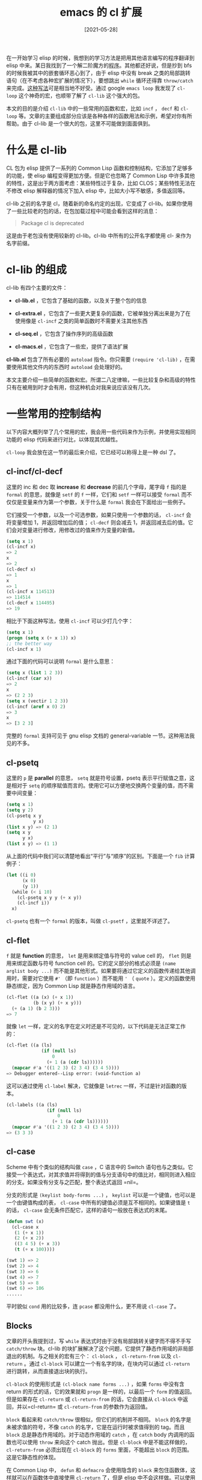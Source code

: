 #+TITLE: emacs 的 cl 扩展
#+DATE: [2021-05-28]
#+FILETAGS: elisp

# [[https://www.pixiv.net/artworks/89040851][file:dev/0.jpg]]

在一开始学习 elisp 的时候，我想到的学习方法是把用其他语言编写的程序翻译到 elisp 中来。某日我找到了一个解二阶魔方的[[https://comwrg.github.io/2018/12/26/algorithm-solve-pocket-cube/#%E9%97%AE%E9%A2%98%E6%8F%8F%E8%BF%B0][程序]]。其他都还好说，但是抄到 bfs 的时候我被其中的嵌套循环恶心到了，由于 elisp 中没有 break 之类的局部跳转语句（在不考虑各种宏扩展的情况下），要想跳出 =while= 循环还得靠 =throw/catch= 来完成。[[https://gist.github.com/include-yy/96e35b7b4f86004be0f8a741a7936afd#file-cube-el-L130][这种写法]]可是相当地不好受。通过 google =emacs loop= 我发现了 =cl-loop= 这个神奇的宏，也顺带了解了 =cl-lib= 这个强大的包。

本文的目的是介绍 =cl-lib= 中的一些常用的函数和宏，比如 =incf= ， =decf= 和 =cl-loop= 等。文章的主要组成部分应该是各种各样的函数用法和示例，希望对你有所帮助。由于 cl-lib 是一个很大的包，这里不可能做到面面俱到。

* 什么是 cl-lib

CL 包为 elisp 提供了一系列的 Common Lisp 函数和控制结构，它添加了足够多的功能，使 elisp 编程变得更加方便。但是它也忽略了 Common Lisp 中许多其他的特性，这是出于两方面考虑：某些特性过于复杂，比如 CLOS；某些特性无法在不修改 elisp 解释器的情况下加入 elisp 中，比如大小写不敏感，多值返回等。

cl-lib 之前的名字是 cl，随着新的命名约定的出现，它变成了 cl-lib。如果你使用了一些比较老的包的话，在包加载过程中可能会看到这样的消息：

#+BEGIN_QUOTE
Package cl is deprecated
#+END_QUOTE

这是由于老包没有使用较新的 cl-lib。cl-lib 中所有的公开名字都使用 cl- 来作为名字前缀。

* cl-lib 的组成

cl-lib 有四个主要的文件：

- *cl-lib.el* ，它包含了基础的函数，以及关于整个包的信息

- *cl-extra.el* ，它包含了一些更大更复杂的函数，它被单独分离出来是为了在使用像是 =cl-incf= 之类的简单函数时不需要关注其他东西

- *cl-seq.el* ，它包含了操作序列的高级函数

- *cl-macs.el* ，它包含了一些宏，提供了语法扩展


*cl-lib.el* 包含了所有必要的 =autoload= 指令。你只需要 =(require 'cl-lib)= ，在需要使用其他文件内的东西时 =autoload= 会处理好的。

本文主要介绍一些简单的函数和宏。所谓二八定律嘛，一些比较复杂和高级的特性只有在被用到时才会有用，但这种机会对我来说应该没有几次。

* 一些常用的控制结构

以下内容大概列举了几个常用的宏，我会用一些代码来作为示例，并使用实现相同功能的 elisp 代码来进行对比，以体现其优越性。

=cl-loop= 我会放在这一节的最后来介绍，它已经可以称得上是一种 dsl 了。

** cl-incf/cl-decf

这里的 inc 和 dec 取 *increase* 和 *decrease* 的前几个字母，尾字母 =f= 指的是 =formal= 的意思，就像是 =setf= 的 =f= 一样，它们和 =setf= 一样可以接受 =formal= 而不仅仅是变量来作为第一个参数，关于什么是 =formal= 我会在下面给出一些例子。

它们接受一个参数，以及一个可选参数，如果只使用一个参数的话， =cl-incf= 会将变量增加 1，并返回增加后的值； =cl-decf= 则会减去 1，并返回减去后的值。它们会对变量进行修改，用修改过的值来作为变量的新值。

#+BEGIN_SRC emacs-lisp
(setq x 1)
(cl-incf x)
=> 2
x
=> 2
(cl-decf x)
=> 1
x
=> 1
(cl-incf x 114513)
=> 114514
(cl-decf x 114495)
=> 19
#+END_SRC

相比于下面这种写法，使用 =cl-incf= 可以少打几个字：

#+BEGIN_SRC emacs-lisp
(setq x 1)
(progn (setq x (+ x 1)) x)
;; the better way
(cl-incf x 1)
#+END_SRC

通过下面的代码可以说明 =formal= 是什么意思：

#+BEGIN_SRC emacs-lisp
(setq x (list 1 2 3))
(cl-incf (car x))
=> 2
x
=> (2 2 3)
(setq x (vectir 1 2 3))
(cl-incf (aref x 0) 2)
=> 3
x
=> [3 2 3]
#+END_SRC

完整的 =formal= 支持可见于 gnu elisp 文档的 general-variable 一节。这种用法我见的不多。

** cl-psetq

这里的 =p= 是 *parallel* 的意思， =setq= 就是符号设置，psetq 表示平行赋值之意，这是相对于 =setq= 的顺序赋值而言的。使用它可以方便地交换两个变量的值，而不需要中间变量：

#+BEGIN_SRC emacs-lisp
(setq x 1)
(setq y 2)
(cl-psetq x y
          y x)
(list x y) => (2 1)
(setq x y
      y x)
(list x y) => (1 1)
#+END_SRC

从上面的代码中我们可以清楚地看出“平行”与“顺序”的区别。下面是一个 =fib= 计算例子：

#+BEGIN_SRC emacs-lisp
(let ((i 0)
      (x 0)
      (y 1))
  (while (< i 10)
    (cl-psetq x y y (+ x y))
    (cl-incf i))
  x)
#+END_SRC

=cl-psetq= 也有一个 =formal= 的版本，叫做 =cl-psetf= ，这里就不详述了。

** cl-flet

=f= 就是 *function* 的意思， =let= 是用来绑定值与符号的 value cell 的， =flet= 则是用来绑定函数与符号 function cell 的。它的定义部分的格式必须是 =(name arglist body ...)= 而不能是其他形式。如果要将通过它定义的函数传递给其他调用时，需要对它使用 =#'= （即 =function= ）而不能用 ='= （ =quote= ）。定义的函数使用静态绑定，因为 Common Lisp 就是静态作用域的语言。

#+BEGIN_SRC emacs-lisp
(cl-flet ((a (x) (+ x 1))
          (b (x y) (+ x y)))
  (+ (a 1) (b 2 3)))
=> 7
#+END_SRC

就像 =let= 一样，定义的名字在定义时还是不可见的，以下代码是无法正常工作的：

#+BEGIN_SRC emacs-lisp
(cl-flet ((a (ls)
             (if (null ls)
                 0
               (+ 1 (a (cdr ls))))))
  (mapcar #'a '((1 2 3) (2 3 4) (3 4 5))))
=> Debugger entered--Lisp error: (void-function a)
#+END_SRC

这可以通过使用 =cl-label= 解决，它就像是 =letrec= 一样，不过是针对函数的版本。

#+BEGIN_SRC emacs-lisp
(cl-labels ((a (ls)
               (if (null ls)
                   0
                 (+ 1 (a (cdr ls))))))
  (mapcar #'a '((1 2 3) (2 3 4) (3 4 5))))
=> (3 3 3)
#+END_SRC

** cl-case

Scheme 中有个类似的结构叫做 =case= ，C 语言中的 Switch 语句也与之类似。它接受一个表达式，对其求值并将得到的值与分支语句中的值比对，相同则进入相应的分支。如果没有分支与之匹配，整个表达式返回 =nil=。

分支的形式是 =(keylist body-forms ...)= ， =keylist= 可以是一个键值，也可以是一个由键值构成的表， =cl-case= 中所有的键值必须是互不相同的。如果键值是 =t= 的话， =cl-case= 会无条件匹配它，这样的语句一般放在表达式的末尾。

#+BEGIN_SRC emacs-lisp
(defun swt (x)
  (cl-case x
   (1 (+ x 1))
   (2 (+ x 2))
   ((3 4 5) (+ x 3))
   (t (+ x 100))))

(swt 1) => 2
(swt 2) => 4
(swt 3) => 6
(swt 4) => 7
(swt 5) => 8
(swt 6) => 106
......
#+END_SRC

平时貌似 =cond= 用的比较多，连 =pcase= 都没用什么，更不用说 =cl-case= 了。

** Blocks

文章的开头我提到过，写 =while= 表达式时由于没有局部跳转关键字而不得不手写 =catch/throw= 块。cl-lib 的块扩展解决了这个问题，它提供了静态作用域的非局部退出的机制。与之相关的宏有三个： =cl-block=  ， =cl-return-from= 以及 =cl-return= 。通过 =cl-block= 可以建立一个有名字的块，在块内可以通过 =cl-return= 进行跳转，从而直接退出块的执行。

=cl-block= 的使用形式是 =(cl-block name forms ...)= ，如果 =forms= 中没有含 return 的形式的话，它的效果就和 =progn= 是一样的，以最后一个 =form= 的值返回。但是如果存在 =cl-return= 或 =cl-return-from= 的话，它会直接从 =cl-block= 中返回，并以=cl-return= 或 =cl-return-from= 的参数作为返回值。

=block= 看起来和 =catch/throw= 很相似，但它们的机制并不相同。 =block= 的名字是未被求值的符号，不像 =catch= 的名字，它是在运行时被求值得到的 tag。而且 =block= 总是静态作用域的。对于动态作用域的 =catch= ，在 =catch= body 内调用的函数也可以使用 =throw= 来向这个 catch 抛出。但是 =cl-block= 中是不能这样做的， =cl-return-from= 必须出现在 =cl-block= 的 =forms= 里面，不能超出 =block= 的范围。这是它静态性的体现。

在 Common Lisp 中， =defun= 和 =defmacro= 会使用隐含的 =block= 来包住函数体，这样就可以在函数体中直接使用 =cl-return= 了，但是 elisp 中不会这样做。可以使用 =cl-defun= 和 =cl-defmacro= 来创建隐含的 =block= 。隐含 =block= 的还有 =cl-loop= ， =cl-do= ， =cl-dolist= ， =cl-dotimes= 等等。

=cl-return-from= 接受一个名字来作为要返回的块的位置，以及一个可选的返回值来作为 =block= 的值，如果没有返回值的话， =block= 的值为 nil。 =cl-return= 等价于 =cl-return-from nil result)= ，它一般用于隐含了 =block= 的结构中。

=cl-blcok= 所接受的所谓的未求值符号就是裸符号，就像这样：

#+BEGIN_SRC emacs-lisp
(cl-block wocao
(+ 1 2)
(setq x 1)
(while (< x 10)
  (cl-incf x)
  (when (= x 5) (cl-return-from wocao x))))
#+END_SRC

上面的 wocao 就是 cl-block 的名字。使用 nil 作为块名字的话就可以直接使用 =cl-return= 了。

** cl-do

Scheme 中有 =do= 这个关键字， =cl-do= 的用法与它很相似，不过与其说是相似，倒不如说 Scheme 中的 =do= 就是从 Common Lisp 里面抄过去的。

=cl-do= 的语法如下：

#+BEGIN_SRC emacs-lisp
(cl-do (spec ...) (end-test [result ...]) forms ...)
spec := (var [init [step]])
#+END_SRC

这个控制结构与 C 语言中的 for 循环很相似，for 循环的语法是 =for(初始化; 跳出条件; 更新)= ， =spec= 也是如此。 =spec= 包含 =cl-do= 内变量的名字，初始化和每次循环对变量的更新三部分组成。其中只有变量名是必须的，变量的赋值和更新可以在 form 中完成。不过如果没有初值的话，变量的默认值就是 nil 了。

=end-test= 对应 for 语句中的跳出条件，当 end-test 为真时循环结束，如果 =[result ...]= 不空的话，它就作为 =cl-do= 表达式的值。

=forms= 就是循环过程中执行的代码，对应于 for 循环中的循环体。在循环过程中也可以使用 =cl-return= 直接跳出，因为 =cl-do= 有隐含的 =block= 。

初始化过程中变量是不能相互引用的，因为它们还没有被绑定，就像 =let= 一样，不过 cl-lib 也提供了一个叫做 =cl-do*= 的宏，和 =let*= 作用效果相似。

#+BEGIN_SRC emacs-lisp
(cl-do
((a '(1 2 3) (cdr a))
 (b '(4 5 6) (cdr b))
 (c '(7 8 9) (cdr c))
 (d))
((and (null a) (null b) (null c)) d)
(setq d (cons (list (car a) (car b) (car c)) d)))
=> ((3 6 9) (2 5 8) (1 4 7))
#+END_SRC

** cl-loop

第一次使用这个宏时，我被震惊到了，这简直就是实现了一个小语言一样。cl-lib 文档上其他的宏都是简单的描述一下就完了，而它的文档下还有子文档。

cl-loop 的语法大致是这样的：

=(cl-loop name-clause var-clause ... action-clause ...)=

其中的 *name clause* 是可选项，可以赋给 =cl-loop= 的隐含 block 名字，一般来说就来说这个名字是 nil。 *var clause* 指定的是在循环过程中需要绑定的变量。 *action clause* 是在循环过程中需要完成的工作，比如计算，收集或返回值。

上面的描述是很宽泛的，因为 cl-loop 中可选的 clause 实在是太多了。下面描述几种比较常用的 clause。实际上，clause 里面还可以继续细分。如果按照官方文档的顺序来讲的话，那我应该从 for 语句开始。由于 =cl-loop= 实在是有点复杂，我还是再写一篇文章来专门介绍它的用法吧，这里只对几种常用语句进行介绍。

*** 简单的 for 循环

#+BEGIN_SRC emacs-lisp
for var from exp1 to exp2 by exp3
#+END_SRC

从字面意思上这个语句是很好理解的，从 exp1 到 exp2，步长是 exp3：

#+BEGIN_SRC emacs-lisp
(cl-loop
 for x from 0 to 10 by 2
 sum x)
=> 30 ; 0 + 2 + 4 + 6 + 8 + 10
#+END_SRC

循环可以从小到大，也可以从大到小，还可以限制是小于还是小于等于：

#+BEGIN_SRC emacs-lisp
(cl-loop
 for x from 10 downto 1
 collect x)
=>
(10 9 8 7 6 5 4 3 2 1)

(cl-loop
 for x from 10 above 1
 collect x)
=>
(10 9 8 7 6 5 4 3 2)

(cl-loop
 for x from 0 below 10
 collect x)
=>
(0 1 2 3 4 5 6 7 8 9)
#+END_SRC

*** 类 foreach 遍历

#+BEGIN_SRC emacs-lisp
for var in list by function
#+END_SRC

其中的 =by function= 部分是可以省略的，它的默认值是 =cdr= ，表示顺着表完成遍历，通过 =by= 语句可以改变这个默认行为。

#+BEGIN_SRC emacs-lisp
(cl-loop
 for x in '(1 2 () 3)
 collect (if (numberp x) x 0))
=> (1 2 0 3)
#+END_SRC

还有一种 =in-ref= 的用法，var 在这里就是类似于 C++ 中的引用，对 var 进行的修改操作会反应到表上。不过需要使用可以操作 =formal= 的 cl 函数，比如 =setf= =incf= 等。

#+BEGIN_SRC emacs-lisp
(setq x (list 2 3 4 5 6 7))
(cl-loop
for a in-ref x by 'cddr
do
(setf a (+ a 1)))
x => (3 3 5 5 7 7)
#+END_SRC

还有一个 =on= 关键字，这时 x 的值就是剩余的表而不是每一个表中的元素：

#+BEGIN_SRC emacs-lisp
(cl-loop for x on '(1 2 3 4) collect x)
        ⇒ ((1 2 3 4) (2 3 4) (3 4) (4))
#+END_SRC

*** 一些迭代语句

=repeat integer= ，表示重复 n 次：

#+BEGIN_SRC emacs-lisp
(cl-loop repeat 10 sum 1) => 10
#+END_SRC

=while condition= ，当 condition 为 nil 时循环终止。 =until condition= 与其相反，当条件为真时循环终止。

=always= 和 =never= 表示全为真或全为假，如果有不满足的项，cl-loop 会停止并返回 nil，就像这样：

#+BEGIN_SRC emacs-lisp
  (cl-loop
   for x to 10
   always (> x -1))
  => t

  (cl-loop
   for x in '(1 3 4 5 7 9)
   always (cl-oddp x))
  => nil
#+END_SRC

=thereis condition= 当条件不为 nil 时就退出循环，表示“存在”或“找到了”的意思。

*** 积累器

上面我们已经使用过一些积累器了，那就是 =sum= ， =collect= 。它们的作用是把一些值收集起来，作为 =cl-loop= 表达式的值。如果没有中途的中断， =cl-loop= 会使用收集得到的值来作为表达式的值。这里列举一下几个常用的积累器。

- =collect= 表示将值收入结果中，得到的表的顺序与迭代顺序一致

- =append= 表示将表并入结果中

- =sum= 表示将数字加入结果中

- =maximize= 表示使用最大值作为结果值

- =minimize= 表示使用最小值作为结果值


这里对上面没有使用过的积累器做个介绍：

#+BEGIN_SRC emacs-lisp
(cl-loop
for x to 100
maximize x into a
minimize x into b
finally return (list a b))
=> (100 0)

(cl-loop
 for x on '(1 2 3)
 append x)
=> (1 2 3 2 3 3)
#+END_SRC

上面用到了另一种语句，即 =finally return= ，如果没有其他的显式 return 的话，就使用它的值作为 =cl-loop= 的返回值。

上面介绍的只是 =cl-loop= 功能的一小部分，更多内容请见于官方文档。

* 一些数学函数

说来也怪，elisp 没有提供一些非常简单基础的数学函数，比如判断正负，判断奇偶之类的。 =cl-lib= 中提供了这些函数：

- =cl-plusp= 判断数字是否为正数

- =cl-minusp= 判断数字是否为负数

- =cl-oddp= 判断数字是否为奇数

- =cl-evenp= 判断数字是否为偶数

- =cl-digit-char-p= 判断字符是否为合法的数字符号


上面的函数都很简单，但 =cl-digit-char-p= 需要提一下，它在默认情况下仅对十进制数进行判断，但是它还可以接受一个 =radix= 参数来判断其他进制的数。=radix= 的范围是 2 - 16。

** 数值函数

一些数学函数，诸如最大公因数和最小公倍数的求取在 elisp 中是没有的，cl-lib 提供了一些数值函数：

- =cl-gcd= ，求数字中的最大公因数，就像这样： =(cl-gcd 1 3 6 60)=

- =cl-lcm= ，求数字中的最小公倍数，就像这样： =(cl-lcm 100 200 250)=

- =cl-isqrt= ，它接受一个整数，返回小于它平方根的最大整数， =(cl-isqrt 99)= 得到 9


接下来是一系列取整函数，即上取整，下取整，截断，取整等等。这些函数在 elisp 中也没有。

- =cl-floor= ，即下取整。接受一个数字，返回由整数和小数组成的表。例如： =(cl-floor 1.6) => (1 0.6)= ， =(cl-floor -1.2) => (-2 0.8)=

- =cl-ceiling= ，即上取整，得到由整数和小数组成的表。 =(cl-ceiling 1.7) => (2 -0.3)= ， =(cl-ceiling -1.3) => (-1 -0.3)=

- =cl-truncate= ，即趋零截断， =(cl-truncate 1.5) => (1 0.5)= ， =(cl-truncate -1.6) => (-1 -0.6)= 。elisp 中也有 =truncate= 函数，但它只返回整数部分

- =cl-round= ，即四舍五入， =(cl-round 1.5) => (2 -0.5)= ， =(cl-round 1.4) => (1 0.4)= ， =(cl-round -1.6) => (-2 0.4)= ， =(cl-round -1.4) => (-1 0.4)=


其实，上面的四个函数还可以接受一个参数作为 =divisor= ，有点麻烦，这里就不多讲了。

=cl-parse-integer= 可以将字符串解析为整数，就像这样：

#+BEGIN_SRC emacs-lisp
(cl-parse-integer "123") => 123
(cl-parse-integer "123" :radix 11) => 146
#+END_SRC

elisp 有一个叫做 =string-to-number= 的函数，功能与之相似，但提供的选项没有它多。

** 随机函数

elisp 中已经有了一个随机函数，叫做 =random= 。据文档所说，cl-random 的实现采用了 [[https://en.wikipedia.org/wiki/ACORN_(PRNG)][addictive-congruential]] 算法，可以产生比许多操作系统提供的生成器更好的随机数。

=cl-random= 接受一个数字作为随机数的范围，并返回在该范围内的非负数字，如果这个数字是整数，那么随机数也是整数，如果是浮点数那么随机数也是浮点数。

它还接受一个可选参数 =state= ，它应该是一个 =random-state= 对象。 =cl-random= 会修改这个对象的状态（它用来记录随机数的信息，以得到下一个随机数）。如果 =state= 参数被忽略了， =cl-random= 会使用内部的 =cl--random-state= ，它是默认的 =random-state= 对象。

由于 =cl--random-state= 被所有的 elisp 程序共用，要想得到两个相同的随机数序列的话，仅仅使用 =cl-random= 是不可能的，这里可以使用 =cl-make-random-state= 来复制 =state= ：

#+BEGIN_SRC emacs-lisp
(setq ss1 (cl-make-random-state t))
(setq ss2 (cl-make-random-state ss1))
(cl-random 100 ss1) => 78
(cl-random 100 ss2) => 78
#+END_SRC

使用相同的 =state object= 就会产生相同的随机值。

如果没有参数的话， =cl-make-random-state= 会复制 =cl--random-state= 并返回复制的对象，如果参数是一个 =state object= 的话，它会复制这个对象并返回。如果参数是 =t= ，这个函数会以时间和日期作为种子返回一个新的对象。 =state= 参数也可以是一个整数，函数会以整数作为种子来产生新的对象。

=state object= 是一个可打印的对象，也就是说将它保存到文件中的话还可以再次读取，并再次产生和上次相同的随机数序列。这样对于某些工作是很方便的。

* 其他

上面我就一些简单常用的控制结构和函数进行了简单的介绍。cl-lib 中还有很多的函数，个人感觉本文内容已经足够了，其他函数我并不是特别熟悉，文章再继续下去的话可能重点就不明确了。剩下的内容在今后的使用中再去摸索吧。

使用 Emacs 的 occur 功能，我们可以看出 =cl-lib= 中的函数和宏。在 occur 的 minibuffer 中输入 =^(\(defun\|defmacro\) +cl-[^- ]+= ，我们就可以找到函数和宏了。以下是各个文件中的函数和宏：

cl-lib.el (17)

#+BEGIN_SRC emacs-lisp
(defmacro cl-incf (place &optional x)
(defmacro cl-decf (place &optional x)
(defmacro cl-pushnew (x place &rest keys)
(defun cl-values-list (list)
(defun cl-proclaim (spec)
(defmacro cl-declaim (&rest specs)
(defun cl-oddp (integer)
(defun cl-evenp (integer)
(defun cl-digit-char-p (char &optional radix)
(defun cl-mapcar (cl-func cl-x &rest cl-rest)
(defun cl-list* (arg &rest rest)
(defun cl-ldiff (list sublist)
(defun cl-copy-list (list)
(defun cl-adjoin (cl-item cl-list &rest cl-keys)
(defun cl-subst (cl-new cl-old cl-tree &rest cl-keys)
(defun cl-acons (key value alist)
(defun cl-pairlis (keys values &optional alist)
#+END_SRC

cl-extra.el (39)

#+BEGIN_SRC emacs-lisp
(defun cl-coerce (x type)
(defun cl-equalp (x y)
(defun cl-map (cl-type cl-func cl-seq &rest cl-rest)
(defun cl-maplist (cl-func cl-list &rest cl-rest)
(defun cl-mapc (cl-func cl-seq &rest cl-rest)
(defun cl-mapl (cl-func cl-list &rest cl-rest)
(defun cl-mapcan (cl-func cl-seq &rest cl-rest)
(defun cl-mapcon (cl-func cl-list &rest cl-rest)
(defun cl-some (cl-pred cl-seq &rest cl-rest)
(defun cl-every (cl-pred cl-seq &rest cl-rest)
(defun cl-notany (cl-pred cl-seq &rest cl-rest)
(defun cl-notevery (cl-pred cl-seq &rest cl-rest)
(defun cl-gcd (&rest args)
(defun cl-lcm (&rest args)
(defun cl-isqrt (x)
(defun cl-floor (x &optional y)
(defun cl-ceiling (x &optional y)
(defun cl-truncate (x &optional y)
(defun cl-round (x &optional y)
(defun cl-mod (x y)
(defun cl-rem (x y)
(defun cl-signum (x)
(defun cl-random (lim &optional state)
(defun cl-make-random-state (&optional state)
(defun cl-float-limits ()
(defun cl-subseq (seq start &optional end)
(defun cl-concatenate (type &rest sequences)
(defun cl-revappend (x y)
(defun cl-nreconc (x y)
(defun cl-list-length (x)
(defun cl-tailp (sublist list)
(defun cl-get (sym tag &optional def)
(defun cl-getf (plist tag &optional def)
(defun cl-remprop (sym tag)
(defun cl-fresh-line (&optional stream)
(defun cl-prettyprint (form)
(defun cl-prettyexpand (form &optional _full)
(defun cl-find-class (type) (cl--find-class type))
(defun cl-describe-type (type)
#+END_SRC

cl-seq (58)

#+BEGIN_SRC emacs-lisp
(defun cl-endp (x)
(defun cl-reduce (cl-func cl-seq &rest cl-keys)
(defun cl-fill (cl-seq cl-item &rest cl-keys)
(defun cl-replace (cl-seq1 cl-seq2 &rest cl-keys)
(defun cl-remove (cl-item cl-seq &rest cl-keys)
(defun cl-remove-if (cl-pred cl-list &rest cl-keys)
(defun cl-remove-if-not (cl-pred cl-list &rest cl-keys)
(defun cl-delete (cl-item cl-seq &rest cl-keys)
(defun cl-delete-if (cl-pred cl-list &rest cl-keys)
(defun cl-delete-if-not (cl-pred cl-list &rest cl-keys)
(defun cl-remove-duplicates (cl-seq &rest cl-keys)
(defun cl-delete-duplicates (cl-seq &rest cl-keys)
(defun cl-substitute (cl-new cl-old cl-seq &rest cl-keys)
(defun cl-substitute-if (cl-new cl-pred cl-list &rest cl-keys)
(defun cl-substitute-if-not (cl-new cl-pred cl-list &rest cl-keys)
(defun cl-nsubstitute (cl-new cl-old cl-seq &rest cl-keys)
(defun cl-nsubstitute-if (cl-new cl-pred cl-list &rest cl-keys)
(defun cl-nsubstitute-if-not (cl-new cl-pred cl-list &rest cl-keys)
(defun cl-find (cl-item cl-seq &rest cl-keys)
(defun cl-find-if (cl-pred cl-list &rest cl-keys)
(defun cl-find-if-not (cl-pred cl-list &rest cl-keys)
(defun cl-position (cl-item cl-seq &rest cl-keys)
(defun cl-position-if (cl-pred cl-list &rest cl-keys)
(defun cl-position-if-not (cl-pred cl-list &rest cl-keys)
(defun cl-count (cl-item cl-seq &rest cl-keys)
(defun cl-count-if (cl-pred cl-list &rest cl-keys)
(defun cl-count-if-not (cl-pred cl-list &rest cl-keys)
(defun cl-mismatch (cl-seq1 cl-seq2 &rest cl-keys)
(defun cl-search (cl-seq1 cl-seq2 &rest cl-keys)
(defun cl-sort (cl-seq cl-pred &rest cl-keys)
(defun cl-stable-sort (cl-seq cl-pred &rest cl-keys)
(defun cl-merge (cl-type cl-seq1 cl-seq2 cl-pred &rest cl-keys)
(defun cl-member (cl-item cl-list &rest cl-keys)
(defun cl-member-if (cl-pred cl-list &rest cl-keys)
(defun cl-member-if-not (cl-pred cl-list &rest cl-keys)
(defun cl-assoc (cl-item cl-alist &rest cl-keys)
(defun cl-assoc-if (cl-pred cl-list &rest cl-keys)
(defun cl-assoc-if-not (cl-pred cl-list &rest cl-keys)
(defun cl-rassoc (cl-item cl-alist &rest cl-keys)
(defun cl-rassoc-if (cl-pred cl-list &rest cl-keys)
(defun cl-rassoc-if-not (cl-pred cl-list &rest cl-keys)
(defun cl-union (cl-list1 cl-list2 &rest cl-keys)
(defun cl-nunion (cl-list1 cl-list2 &rest cl-keys)
(defun cl-intersection (cl-list1 cl-list2 &rest cl-keys)
(defun cl-nintersection (cl-list1 cl-list2 &rest cl-keys)
(defun cl-set-difference (cl-list1 cl-list2 &rest cl-keys)
(defun cl-nset-difference (cl-list1 cl-list2 &rest cl-keys)
(defun cl-set-exclusive-or (cl-list1 cl-list2 &rest cl-keys)
(defun cl-nset-exclusive-or (cl-list1 cl-list2 &rest cl-keys)
(defun cl-subsetp (cl-list1 cl-list2 &rest cl-keys)
(defun cl-subst-if (cl-new cl-pred cl-tree &rest cl-keys)
(defun cl-subst-if-not (cl-new cl-pred cl-tree &rest cl-keys)
(defun cl-nsubst (cl-new cl-old cl-tree &rest cl-keys)
(defun cl-nsubst-if (cl-new cl-pred cl-tree &rest cl-keys)
(defun cl-nsubst-if-not (cl-new cl-pred cl-tree &rest cl-keys)
(defun cl-sublis (cl-alist cl-tree &rest cl-keys)
(defun cl-nsublis (cl-alist cl-tree &rest cl-keys)
(defun cl-tree-equal (cl-x cl-y &rest cl-keys)
#+END_SRC

cl-macs.el (56)

#+BEGIN_SRC emacs-lisp
(defun cl-gensym (&optional prefix)
(defun cl-gentemp (&optional prefix)
(defmacro cl-defun (name args &rest body)
(defmacro cl-iter-defun (name args &rest body)
(defmacro cl-defmacro (name args &rest body)
(defmacro cl-function (func)
(defmacro cl-destructuring-bind (args expr &rest body)
(defmacro cl-eval-when (when &rest body)
(defmacro cl-load-time-value (form &optional _read-only)
(defmacro cl-case (expr &rest clauses)
(defmacro cl-ecase (expr &rest clauses)
(defmacro cl-typecase (expr &rest clauses)
(defmacro cl-etypecase (expr &rest clauses)
(defmacro cl-block (name &rest body)
(defmacro cl-return (&optional result)
(defmacro cl-return-from (name &optional result)
(defmacro cl-loop (&rest loop-args)
(defmacro cl-do (steps endtest &rest body)
(defmacro cl-do* (steps endtest &rest body)
(defmacro cl-dolist (spec &rest body)
(defmacro cl-dotimes (spec &rest body)
(defmacro cl-tagbody (&rest labels-or-stmts)
(defmacro cl-prog (bindings &rest body)
(defmacro cl-prog* (bindings &rest body)
(defmacro cl-do-symbols (spec &rest body)
(defmacro cl-do-all-symbols (spec &rest body)
(defmacro cl-psetq (&rest args)
(defmacro cl-progv (symbols values &rest body)
(defmacro cl-flet (bindings &rest body)
(defmacro cl-flet* (bindings &rest body)
(defmacro cl-labels (bindings &rest body)
(defmacro cl-macrolet (bindings &rest body)
(defmacro cl-symbol-macrolet (bindings &rest body)
(defmacro cl-multiple-value-bind (vars form &rest body)
(defmacro cl-multiple-value-setq (vars form)
(defmacro cl-locally (&rest body)
(defmacro cl-the (type form)
(defmacro cl-declare (&rest specs)
(defmacro cl-psetf (&rest args)
(defmacro cl-remf (place tag)
(defmacro cl-shiftf (place &rest args)
(defmacro cl-rotatef (&rest args)
(defmacro cl-letf (bindings &rest body)
(defmacro cl-letf* (bindings &rest body)
(defmacro cl-callf (func place &rest args)
(defmacro cl-callf2 (func arg1 place &rest args)
(defmacro cl-defsubst (name args &rest body)
(defmacro cl-defstruct (struct &rest descs)
(defun cl-struct-sequence-type (struct-type)
(defun cl-struct-slot-info (struct-type)
(defun cl-struct-slot-offset (struct-type slot-name)
(defmacro cl-check-type (form type &optional string)
(defmacro cl-assert (form &optional show-args string &rest args)
(defmacro cl-define-compiler-macro (func args &rest body)
(defun cl-compiler-macroexpand (form)
(defmacro cl-deftype (name arglist &rest body)
#+END_SRC

总计 170 个 函数和宏。这些函数和宏的功能主要包括：

- 提供方便的控制结构

- 提供处理 symbol 的功能

- 提供一些方便的数学函数

- 提供序列操作函数，可以统一地处理表，向量等序列

- 提供一些表函数，增强表的功能

- 提供了 =cl-defstruct= ，可以定义结构体了，比 =make-record= 更好用

- 提供了一些和编译、断言有关的功能

- ......


这 170 个函数本文只介绍了十几个，但是对于目前的我而言是足够了。如果我在接下来的代码实践中发现了一些好用的函数和宏，我再进行总结吧。

* 后记

考虑到处理表的库并不止 cl-lib 一家，比较有名的还有 =dash= 库，待我都试一试后再回来继续学习 cl-lib。

* 参考资料

<<<【1】>>> https://www.gnu.org/software/emacs/manual/html_node/cl/index.html

